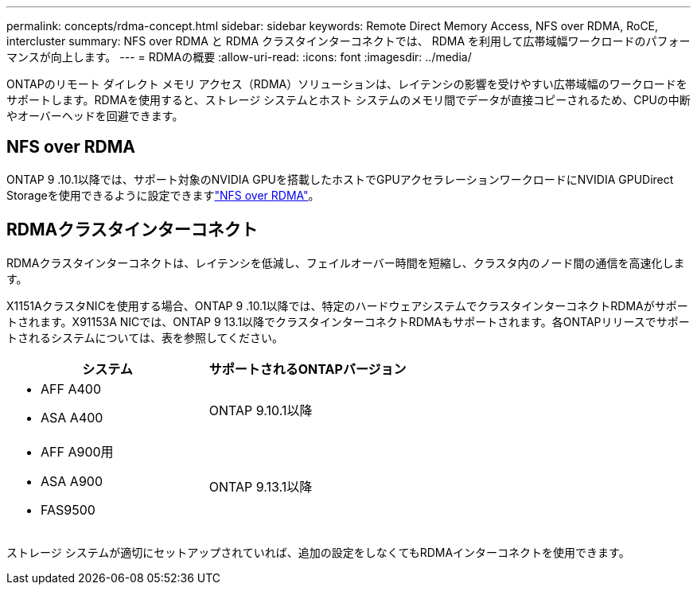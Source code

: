 ---
permalink: concepts/rdma-concept.html 
sidebar: sidebar 
keywords: Remote Direct Memory Access, NFS over RDMA, RoCE, intercluster 
summary: NFS over RDMA と RDMA クラスタインターコネクトでは、 RDMA を利用して広帯域幅ワークロードのパフォーマンスが向上します。 
---
= RDMAの概要
:allow-uri-read: 
:icons: font
:imagesdir: ../media/


[role="lead"]
ONTAPのリモート ダイレクト メモリ アクセス（RDMA）ソリューションは、レイテンシの影響を受けやすい広帯域幅のワークロードをサポートします。RDMAを使用すると、ストレージ システムとホスト システムのメモリ間でデータが直接コピーされるため、CPUの中断やオーバーヘッドを回避できます。



== NFS over RDMA

ONTAP 9 .10.1以降では、サポート対象のNVIDIA GPUを搭載したホストでGPUアクセラレーションワークロードにNVIDIA GPUDirect Storageを使用できるように設定できますlink:../nfs-rdma/index.html["NFS over RDMA"]。



== RDMAクラスタインターコネクト

RDMAクラスタインターコネクトは、レイテンシを低減し、フェイルオーバー時間を短縮し、クラスタ内のノード間の通信を高速化します。

X1151AクラスタNICを使用する場合、ONTAP 9 .10.1以降では、特定のハードウェアシステムでクラスタインターコネクトRDMAがサポートされます。X91153A NICでは、ONTAP 9 13.1以降でクラスタインターコネクトRDMAもサポートされます。各ONTAPリリースでサポートされるシステムについては、表を参照してください。

|===
| システム | サポートされるONTAPバージョン 


 a| 
* AFF A400
* ASA A400

| ONTAP 9.10.1以降 


 a| 
* AFF A900用
* ASA A900
* FAS9500

| ONTAP 9.13.1以降 
|===
ストレージ システムが適切にセットアップされていれば、追加の設定をしなくてもRDMAインターコネクトを使用できます。
